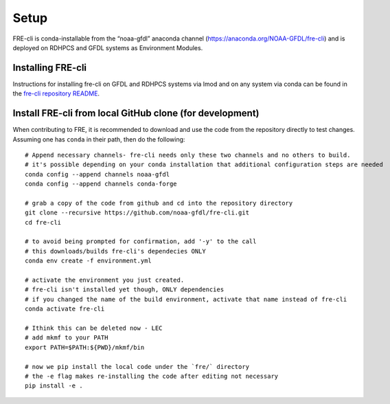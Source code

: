 .. _setup:

=====
Setup
=====
FRE-cli is conda-installable from the “noaa-gfdl” anaconda channel (https://anaconda.org/NOAA-GFDL/fre-cli)
and is deployed on RDHPCS and GFDL systems as Environment Modules.

Installing FRE-cli
==================

Instructions for installing fre-cli on GFDL and RDHPCS systems via lmod and on any system via conda can be found in the `fre-cli repository README <https://github.com/NOAA-GFDL/fre-cli/blob/main/README.md>`__.


Install FRE-cli from local GitHub clone (for development)
=========================================================

When contributing to FRE, it is recommended to download and use the code from the repository directly to test changes.
Assuming one has ``conda`` in their path, then do the following::

  # Append necessary channels- fre-cli needs only these two channels and no others to build.
  # it's possible depending on your conda installation that additional configuration steps are needed
  conda config --append channels noaa-gfdl
  conda config --append channels conda-forge

  # grab a copy of the code from github and cd into the repository directory
  git clone --recursive https://github.com/noaa-gfdl/fre-cli.git
  cd fre-cli

  # to avoid being prompted for confirmation, add '-y' to the call
  # this downloads/builds fre-cli's dependecies ONLY
  conda env create -f environment.yml

  # activate the environment you just created.
  # fre-cli isn't installed yet though, ONLY dependencies
  # if you changed the name of the build environment, activate that name instead of fre-cli
  conda activate fre-cli

  # Ithink this can be deleted now - LEC
  # add mkmf to your PATH
  export PATH=$PATH:${PWD}/mkmf/bin

  # now we pip install the local code under the `fre/` directory
  # the -e flag makes re-installing the code after editing not necessary
  pip install -e .
